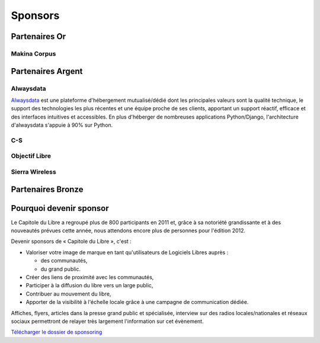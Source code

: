 ========
Sponsors
========

Partenaires Or
===============

Makina Corpus
--------------

.. image:: static/logos/makina-corpus.png
  :width: 250px
  :alt: Makina Corpus
  :target: http://www.makina-corpus.com/

Partenaires Argent
==================

Alwaysdata
-----------

.. image:: https://static.alwaysdata.com/v3/css/../images/alwaysdata.png
  :width: 180px
  :alt: Alwaysdata
  :target: https://www.alwaysdata.com/
  :class: logo

`Alwaysdata <https://www.alwaysdata.com/>`_ est une plateforme d'hébergement mutualisé/dédié dont les principales valeurs sont la qualité technique, le support des technologies les plus récentes et une équipe proche de ses clients, apportant un support réactif, efficace et des interfaces intuitives et accessibles. En plus d'héberger de nombreuses applications Python/Django, l'architecture d'alwaysdata s'appuie à 90% sur Python. 

C-S
----

.. image:: static/logos/c-s.png
  :width: 180px
  :alt: C-S
  :target: https://http://www.c-s.fr/
  :class: logo

Objectif Libre
--------------

.. image:: static/logos/objectif-libre.png
  :width: 180px
  :alt: Objectif Libre
  :target: http://www.objectif-libre.com/
  
Sierra Wireless
---------------

.. image:: static/logos/sierra-wireless.gif
  :width: 180px
  :alt: Sierra Wireless
  :target: http://www.sierrawireless.com/

Partenaires Bronze
==================

.. image:: static/logos/solulibre.png
  :width: 120px
  :alt: solulibre
  :target: http://www.solulibre.com/

.. image:: static/logos/free-electrons.png
  :width: 120px
  :alt: Free Electrons
  :target: http://free-electrons.com/

Pourquoi devenir sponsor
==========================

Le Capitole du Libre a regroupé plus de 800 participants en 2011 et, grâce à sa notoriété grandissante et à des nouveautés prévues cette année, nous attendons encore plus de personnes pour l'édition 2012.

Devenir sponsors de « Capitole du Libre », c'est :

- Valoriser votre image de marque en tant qu'utilisateurs de Logiciels Libres auprès :

  - des communautés,
  - du grand public.

- Créer des liens de proximité avec les communautés,
- Participer à la diffusion du libre vers un large public,
- Contribuer au mouvement du libre,
- Apporter de la visibilité à l'échelle locale grâce à une campagne de communication dédiée.

Affiches, flyers, articles dans la presse grand public et spécialisée, interview sur des radios locales/nationales et réseaux sociaux permettront de relayer très largement l'information sur cet évènement.

`Télécharger le dossier de sponsoring <static/files/capitole-du-libre-sponsoring.pdf>`_
